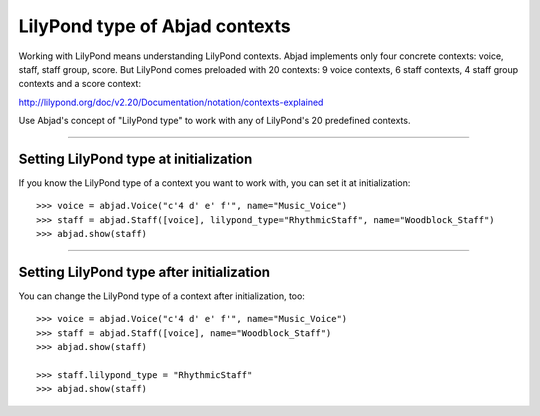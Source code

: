 LilyPond type of Abjad contexts
===============================

Working with LilyPond means understanding LilyPond contexts. Abjad implements only four
concrete contexts: voice, staff, staff group, score. But LilyPond comes preloaded with 20
contexts: 9 voice contexts, 6 staff contexts, 4 staff group contexts and a score context:

http://lilypond.org/doc/v2.20/Documentation/notation/contexts-explained

Use Abjad's concept of "LilyPond type" to work with any of LilyPond's 20 predefined
contexts.

----

Setting LilyPond type at initialization
---------------------------------------

If you know the LilyPond type of a context you want to work with, you can set it at
initialization:

::

    >>> voice = abjad.Voice("c'4 d' e' f'", name="Music_Voice")
    >>> staff = abjad.Staff([voice], lilypond_type="RhythmicStaff", name="Woodblock_Staff")
    >>> abjad.show(staff)

----

Setting LilyPond type after initialization
------------------------------------------

You can change the LilyPond type of a context after initialization, too:

::

    >>> voice = abjad.Voice("c'4 d' e' f'", name="Music_Voice")
    >>> staff = abjad.Staff([voice], name="Woodblock_Staff")
    >>> abjad.show(staff)

    >>> staff.lilypond_type = "RhythmicStaff"
    >>> abjad.show(staff)
